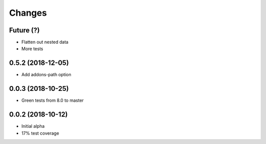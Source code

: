 Changes
~~~~~~~

Future (?)
----------
- Flatten out nested data
- More tests

0.5.2 (2018-12-05)
------------------
- Add addons-path option

0.0.3 (2018-10-25)
--------------------
- Green tests from 8.0 to master

0.0.2 (2018-10-12)
--------------------
- Initial alpha
- 17% test coverage
